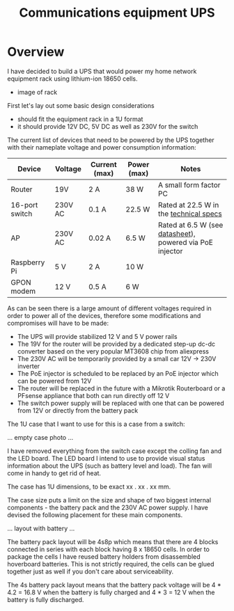 #+TITLE: Communications equipment UPS

#+BEGIN_EXPORT html
<base href="comm-ups/"/>
#+END_EXPORT

* Overview

I have decided to build a UPS that would power my home network equipment rack using lithium-ion 18650 cells.

- image of rack
  
First let's lay out some basic design considerations
- should fit the equipment rack in a 1U format
- it should provide 12V DC, 5V DC as well as 230V for the switch

The current list of devices that need to be powered by the UPS together with their nameplate voltage and power consumption information:

|----------------+---------+---------------+-------------+----------------------------------------------------------|
| Device         | Voltage | Current (max) | Power (max) | Notes                                                    |
|----------------+---------+---------------+-------------+----------------------------------------------------------|
| Router         | 19V     | 2 A           | 38 W        | A small form factor PC                                   |
| 16-port switch | 230V AC | 0.1 A         | 22.5 W      | Rated at 22.5 W in the [[https://www.cnet.com/products/3com-baseline-plus-switch-2920-switch-16-ports-managed-desktop-series/][technical specs]]                   |
| AP             | 230V AC | 0.02 A        | 6.5 W       | Rated at 6.5 W (see [[https://dl.ui.com/datasheets/unifi/UniFi_AC_APs_DS.pdf][datasheet]]), powered via PoE injector |
| Raspberry Pi   | 5 V     | 2 A           | 10 W        |                                                          |
| GPON modem     | 12 V    | 0.5 A         | 6 W         |                                                          |
|----------------+---------+---------------+-------------+----------------------------------------------------------|

As can be seen there is a large amount of different voltages required in order to power all of the devices, therefore some modifications and compromises will have to be made:

- The UPS will provide stabilized 12 V and 5 V power rails
- The 19V for the router will be provided by a dedicated step-up dc-dc converter based on the very popular MT3608 chip from aliexpress
- The 230V AC will be temporarily provided by a small car 12V -> 230V inverter
- The PoE injector is scheduled to be replaced by an PoE injector which can be powered from 12V
- The router will be replaced in the future with a Mikrotik Routerboard or a PFsense appliance that both can run directly off 12 V
- The switch power supply will be replaced with one that can be powered from 12V or directly from the battery pack

The 1U case that I want to use for this is a case from a switch:

... empty case photo ...

I have removed everything from the switch case except the colling fan and the LED board. The LED board I intend to use to provide visual status information about the UPS
(such as battery level and load). The fan will come in handy to get rid of heat.

The case has 1U dimensions, to be exact xx . xx . xx mm.

The case size puts a limit on the size and shape of two biggest internal components - the battery pack and the 230V AC power supply. I have devised the following placement
for these main components.

... layout with battery ...

The battery pack layout will be 4s8p which means that there are 4 blocks connected in series with each block having 8 x 18650 cells. In order to package the cells I have
reused battery holders from disassembled hoverboard batteries. This is not strictly required, the cells can be glued together just as well if you don't care about
serviceability.

The 4s battery pack layout means that the battery pack voltage will be 4 * 4.2 = 16.8 V when the battery is fully charged and 4 * 3 = 12 V when the battery is fully discharged.

